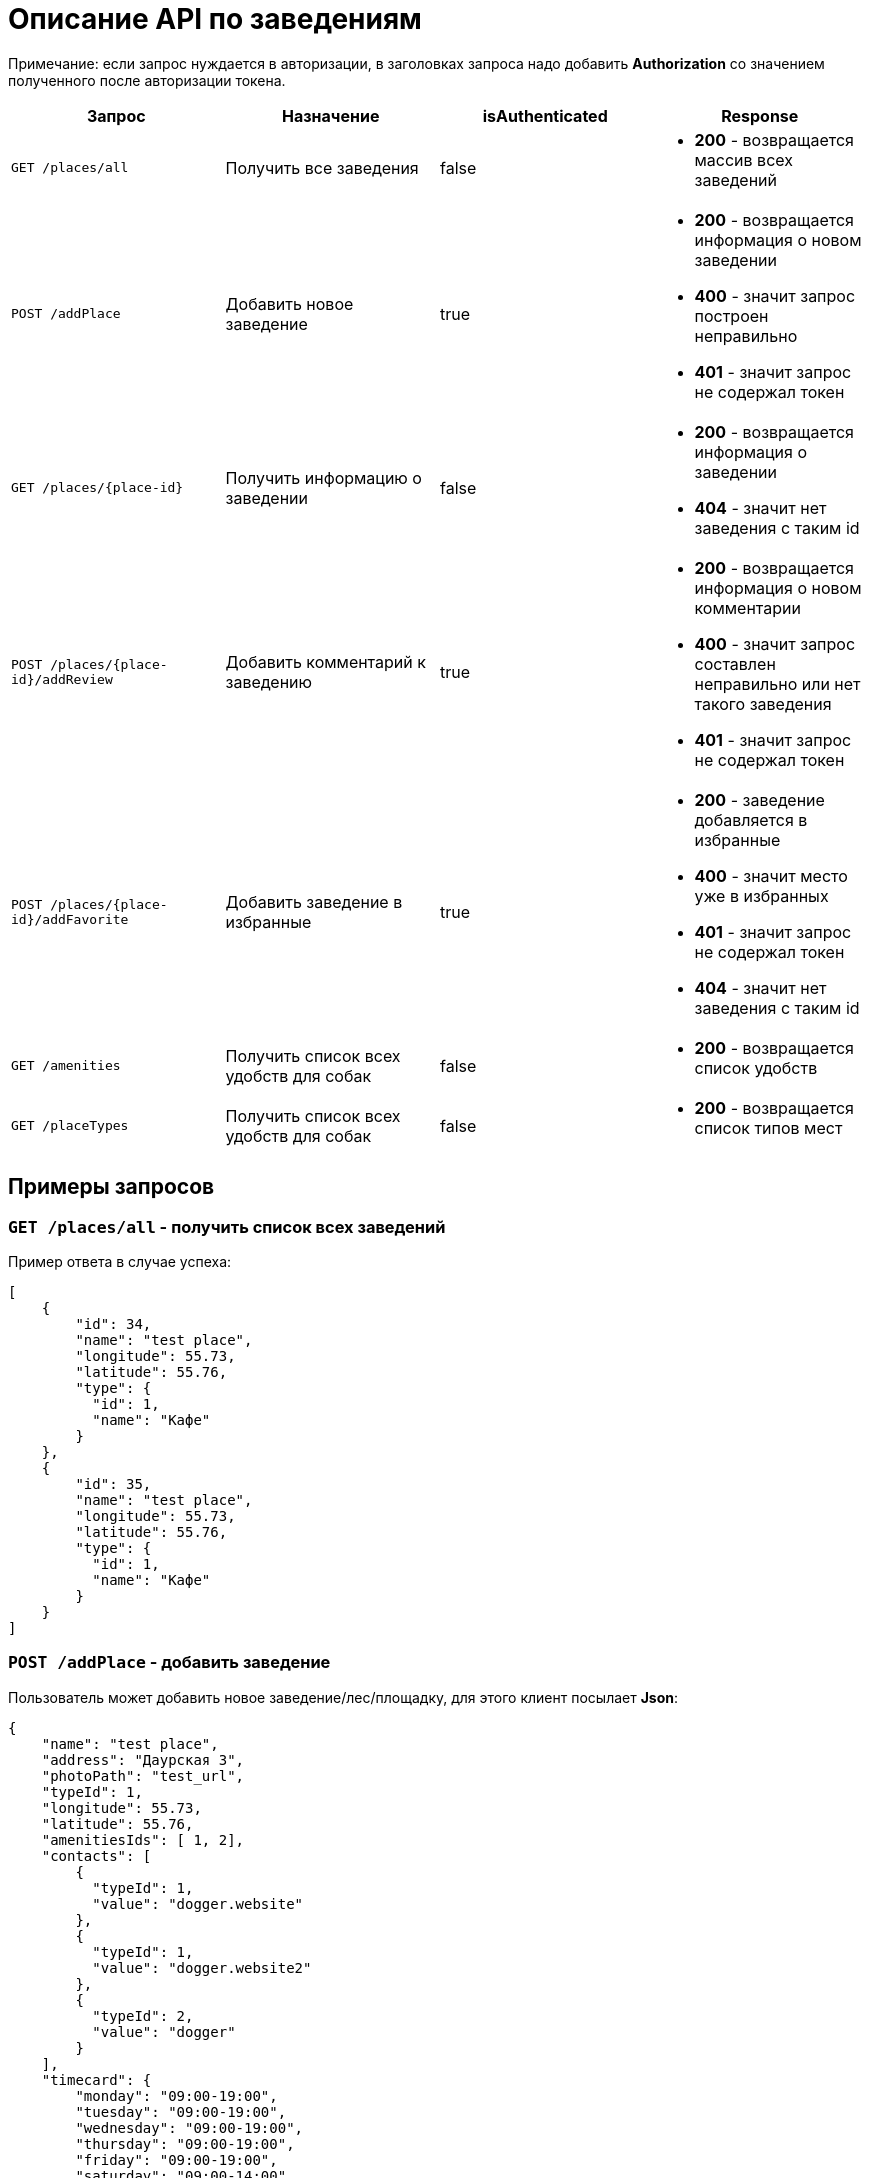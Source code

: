 = Описание API по заведениям

Примечание: если запрос нуждается в авторизации, в заголовках запроса надо добавить *Authorization* со значением
полученного после авторизации токена.

|===
|Запрос | Назначение | isAuthenticated | Response

|`GET /places/all`
| Получить все заведения
| false
a|
* *200* - возвращается массив всех заведений


|`POST /addPlace`
| Добавить новое заведение
| true
a|
* *200* - возвращается информация о новом заведении
* *400* - значит запрос построен неправильно
* *401* - значит запрос не содержал токен


|`GET /places/{place-id}`
| Получить информацию о заведении
| false
a|
* *200* - возвращается информация о заведении
* *404* - значит нет заведения с таким id


|`POST /places/{place-id}/addReview`
| Добавить комментарий к заведению
| true
a|
* *200* - возвращается информация о новом комментарии
* *400* - значит запрос составлен неправильно или нет такого заведения
* *401* - значит запрос не содержал токен


|`POST /places/{place-id}/addFavorite`
| Добавить заведение в избранные
| true
a|
* *200* - заведение добавляется в избранные
* *400* - значит место уже в избранных
* *401* - значит запрос не содержал токен
* *404* - значит нет заведения с таким id


|`GET /amenities`
| Получить список всех удобств для собак
| false
a|
* *200* - возвращается список удобств


|`GET /placeTypes`
| Получить список всех удобств для собак
| false
a|
* *200* - возвращается список типов мест

|===

== Примеры запросов

=== `GET /places/all` - получить список всех заведений

Пример ответа в случае успеха:

    [
        {
            "id": 34,
            "name": "test place",
            "longitude": 55.73,
            "latitude": 55.76,
            "type": {
              "id": 1,
              "name": "Кафе"
            }
        },
        {
            "id": 35,
            "name": "test place",
            "longitude": 55.73,
            "latitude": 55.76,
            "type": {
              "id": 1,
              "name": "Кафе"
            }
        }
    ]

=== `POST /addPlace` - добавить заведение

Пользователь может добавить новое заведение/лес/площадку, для этого клиент посылает *Json*:

    {
        "name": "test place",
        "address": "Даурская 3",
        "photoPath": "test_url",
        "typeId": 1,
        "longitude": 55.73,
        "latitude": 55.76,
        "amenitiesIds": [ 1, 2],
        "contacts": [
            {
              "typeId": 1,
              "value": "dogger.website"
            },
            {
              "typeId": 1,
              "value": "dogger.website2"
            },
            {
              "typeId": 2,
              "value": "dogger"
            }
        ],
        "timecard": {
            "monday": "09:00-19:00",
            "tuesday": "09:00-19:00",
            "wednesday": "09:00-19:00",
            "thursday": "09:00-19:00",
            "friday": "09:00-19:00",
            "saturday": "09:00-14:00",
            "sunday": "09:00-14:00",
            "launch": "12:00-13:00"
        }
    }

При успешном запросе в базе данных появится заведение, автором будет текущий авторизованный пользователь.
В ответ придет информация о новом созданном заведении.

Пример ответа в случае успеха:

    [
        {
            "id": 1,
            "name": "test place",
            "photo_path": "test_url",
            "address": "Даурская 3",
            "longitude": 55.73,
            "latitude": 55.76,
            "type": {
                "id": 1,
                "name": "Кафе"
            },
            "amenities": [
                {
                  "id": 1,
                  "name": "Вода"
                },
                {
                  "id": 7,
                  "name": "Скамейки"
                }
            ],
            "timecard": {
                "id": 7,
                "monday": "09:00-19:00",
                "tuesday": "09:00-19:00",
                "wednesday": "09:00-19:00",
                "thursday": "09:00-19:00",
                "friday": "09:00-19:00",
                "saturday": "09:00-19:00",
                "sunday": "09:00-19:00",
                "launch": "12:00-13:00"
            },
            "contacts": [
                {
                  "id": 34,
                  "type": {
                    "id": 1,
                    "name": "Сайт"
                  },
                  "value": "dogger.website"
                },
                {
                  "id": 35,
                  "type": {
                    "id": 1,
                    "name": "Сайт"
                  },
                  "value": "dogger.website2"
                },
                {
                  "id": 36,
                  "type": {
                    "id": 2,
                    "name": "Инстаграм"
                  },
                  "value": "dogger"
                }
            ],
            "rating": 5.0,
            "reviews_count": 2,
            "reviews": [
                {
                    "id": 14,
                    "comment": "beautiful place",
                    "date": "2020-07-04T12:14:28.857+0000",
                    "score": 5,
                    "author": {
                        "id": 3,
                        "name": "test",
                        "surname": "Ard",
                        "photo_path": "test_url"
                    },
                    "attachments": [
                        "test_url",
                        "test_url2"
                    ]
                },
                {
                    "id": 15,
                    "comment": "beautiful place",
                    "date": "2020-07-04T12:47:16.786+0000",
                    "score": 5,
                    "author": {
                        "id": 3,
                        "name": "test",
                        "surname": "Ard",
                        "photo_path": "test_url"
                    },
                    "attachments": [
                        "test_url",
                        "test_url2"
                    ]
                }
            ]
        }
    ]

=== `GET /places/{place-id}` - получить информацию о заведении

Пример ответа в случае успеха: см. `POST /addPlace`

=== `POST /places/{place-id}/addReview` - добавить комментарий

Пользователь может добавить комментарий к заведению/лесу/площадке, для этого клиент посылает *Json* c:

    {
        "comment": "beautiful place",
        "score": 5,
        "attachments": [
            "test_url",
            "test_url2"
        ]
    }

*score должен быть not null*

Пример ответа в случае успеха:

    {
        "id": 10,
        "comment": "beautiful place",
        "date": "2020-06-24T14:43:28.500+0000",
        "score": 5,
        "author": {
            "id": 5,
            "name": "aina",
            "surname": "test",
            "photo_path": "test_url",
        },
        "attachments": [
            "test_url",
            "test_url2"
        ]
    }

=== `GET /amenities` - получить список всех удобств для собак

Пример ответа:

    [
      {
        "id": 1,
        "name": "Вода"
      },
      {
        "id": 2,
        "name": "Лакомства"
      },
      {
        "id": 3,
        "name": "Можно с собакой внутри"
      },
      {
        "id": 4,
        "name": "Можно с собакой на террасе"
      },
      {
        "id": 5,
        "name": "Тренировчный комплекс"
      },
      {
        "id": 6,
        "name": "Можно отстегнуть с поводка"
      },
      {
        "id": 7,
        "name": "Скамейки"
      },
      {
        "id": 8,
        "name": "Озеро или река поблизости"
      },
      {
        "id": 9,
        "name": "Урны для отходов"
      }
    ]

=== `GET /placeTypes` - получить список всех типов мест

Пример ответа:

    [
      {
        "id": 1,
        "name": "Кафе"
      },
      {
        "id": 2,
        "name": "Бар"
      },
      {
        "id": 3,
        "name": "Кофейня"
      },
      {
        "id": 4,
        "name": "Ресторан"
      },
      {
        "id": 5,
        "name": "Лес"
      },
      {
        "id": 6,
        "name": "Парк"
      },
      {
        "id": 7,
        "name": "Пляж"
      },
      {
        "id": 8,
        "name": "Площадка для выгула"
      },
      {
        "id": 9,
        "name": "Площадка для аджилити"
      },
      {
        "id": 10,
        "name": "Продуктовый магазин"
      },
      {
        "id": 11,
        "name": "Зоомагазин"
      },
      {
        "id": 12,
        "name": "Ветеринарная клиника"
      },
      {
        "id": 13,
        "name": "Груминг"
      },
      {
        "id": 14,
        "name": "Торговые центры"
      }
    ]

=== `GET /contactTypes` - получить список всех типов мест

Пример ответа:

    [
      {
        "id": 1,
        "name": "Сайт"
      },
      {
        "id": 2,
        "name": "Инстаграм"
      },
      {
        "id": 3,
        "name": "Телеграм"
      },
      {
        "id": 4,
        "name": "Viber"
      },
      {
        "id": 5,
        "name": "Телефон"
      },
      {
        "id": 6,
        "name": "Whatsapp"
      },
      {
        "id": 7,
        "name": "Вконтакте"
      }
    ]